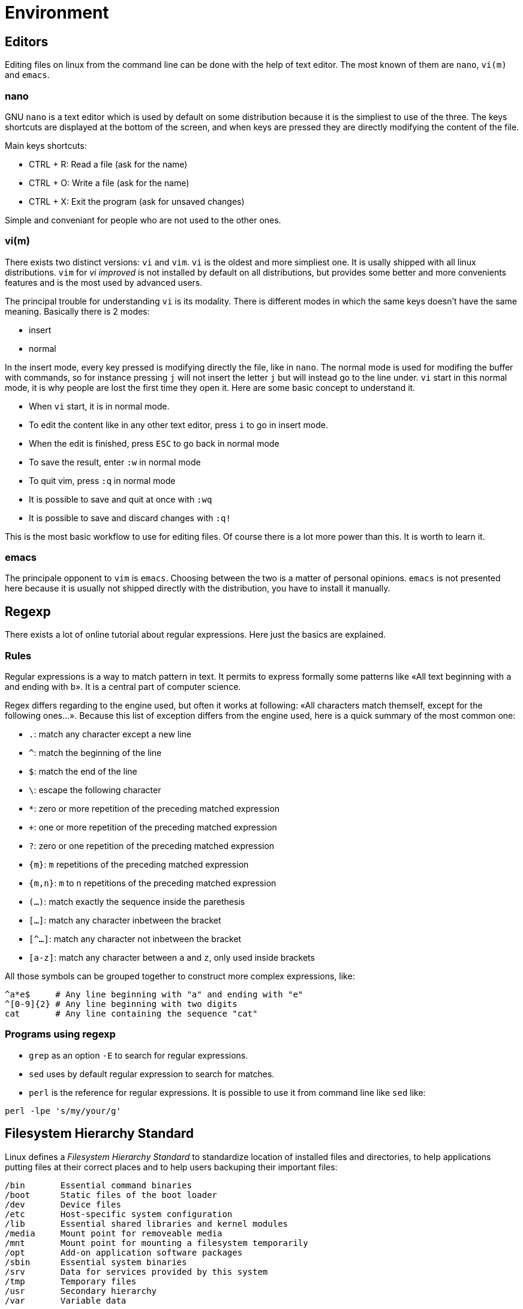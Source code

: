 [[part:environment]]
Environment
===========

== Editors ==

Editing files on linux from the command line can be done with the help of text editor. The most known of them are +nano+, +vi(m)+ and +emacs+.

nano
~~~~

GNU +nano+(((nano))) is a text editor which is used by default on some distribution because it is the simpliest to use of the three. The keys shortcuts are displayed at the bottom of the screen, and when keys are pressed they are directly modifying the content of the file.

Main keys shortcuts:

* CTRL + R: Read a file (ask for the name)
* CTRL + O: Write a file (ask for the name)
* CTRL + X: Exit the program (ask for unsaved changes)

Simple and conveniant for people who are not used to the other ones.

vi(m)
~~~~~

There exists two distinct versions: +vi+(((vi))) and +vim+(((vim))). +vi+ is the oldest and more simpliest one. It is usally shipped with all linux distributions. +vim+ for 'vi improved' is not installed by default on all distributions, but provides some better and more convenients features and is the most used by advanced users.

The principal trouble for understanding +vi+ is its modality. There is different modes in which the same keys doesn't have the same meaning. Basically there is 2 modes:

* insert
* normal

In the insert mode, every key pressed is modifying directly the file, like in +nano+. The normal mode is used for modifing the buffer with commands, so for instance pressing +j+ will not insert the letter +j+ but will instead go to the line under. +vi+ start in this normal mode, it is why people are lost the first time they open it. Here are some basic concept to understand it.

* When +vi+ start, it is in normal mode.
* To edit the content like in any other text editor, press +i+ to go in insert mode.
* When the edit is finished, press +ESC+ to go back in normal mode
* To save the result, enter +:w+ in normal mode
* To quit vim, press +:q+ in normal mode
* It is possible to save and quit at once with +:wq+
* It is possible to save and discard changes with +:q!+

This is the most basic workflow to use for editing files. Of course there is a lot more power than this. It is worth to learn it.

emacs
~~~~~

The principale opponent to +vim+ is +emacs+(((emacs))). Choosing between the two is a matter of personal opinions. +emacs+ is not presented here because it is usually not shipped directly with the distribution, you have to install it manually.

== Regexp ==

There exists a lot of online tutorial about regular expressions. Here just the basics are explained.

Rules
~~~~~

Regular expressions is a way to match pattern in text. It permits to express formally some patterns like «All text beginning with +a+ and ending with +b+». It is a central part of computer science.

Regex differs regarding to the engine used, but often it works at following: «All characters match themself, except for the following ones…». Because this list of exception differs from the engine used, here is a quick summary of the most common one:

* +.+: match any character except a new line
* +^+: match the beginning of the line
* +$+: match the end of the line
* +\+: escape the following character
* +*+: zero or more repetition of the preceding matched expression
* +++: one or more repetition of the preceding matched expression
* +?+: zero or one repetition of the preceding matched expression
* +\{m}+: +m+ repetitions of the preceding matched expression
* +{m,n}+: +m+ to +n+ repetitions of the preceding matched expression
* +(…)+: match exactly the sequence inside the parethesis
* +[…]+: match any character inbetween the bracket 
* +[^…]+: match any character not inbetween the bracket 
* +[a-z]+: match any character between +a+ and +z+, only used inside brackets

All those symbols can be grouped together to construct more complex expressions, like:

----
^a*e$     # Any line beginning with "a" and ending with "e"
^[0-9]{2} # Any line beginning with two digits
cat       # Any line containing the sequence "cat"
----

Programs using regexp
~~~~~~~~~~~~~~~~~~~~~

* +grep+ as an option +-E+ to search for regular expressions.
* +sed+ uses by default regular expression to search for matches.
* +perl+ is the reference for regular expressions. It is possible to use it from command line like +sed+ like:

----
perl -lpe 's/my/your/g'
----

== Filesystem Hierarchy Standard ==

Linux defines a 'Filesystem Hierarchy Standard' to standardize location of installed files and directories, to help applications putting files at their correct places and to help users backuping their important files:

----
/bin       Essential command binaries
/boot      Static files of the boot loader
/dev       Device files
/etc       Host-specific system configuration
/lib       Essential shared libraries and kernel modules
/media     Mount point for removeable media
/mnt       Mount point for mounting a filesystem temporarily
/opt       Add-on application software packages
/sbin      Essential system binaries
/srv       Data for services provided by this system
/tmp       Temporary files
/usr       Secondary hierarchy
/var       Variable data

/home	   User home directories (optional)
/lib<qual> Alternate format essential shared libraries (optional)
/root	   Home directory for the root user (optional)
----

Most important places for users and admins are:

* +/bin+: Where all executables are placed
* +/etc+: Where all configuration files must be placed
* +/var+: Where all variable data are (joural, logs, etc.)
* +/home+: Where home folders are located.


== System administration ==

User administration
~~~~~~~~~~~~~~~~~~~

To administrate users on the machine (create, modify, remove), there is a series of tools respectively called +useradd+(((useradd))), +usermod+(((usermod))), +userdel+(((userdel))).

Some distributions also package +adduser+ which has an interactive prompt for adding user and is thus more user-friendly.

groups administration
~~~~~~~~~~~~~~~~~~~~~

To administrate groups on the machine (create, modify, remove), there is a series of tools respectively called +groupadd+(((groupadd))), +groupmod+(((groupmod))), +groupdel+(((groupdel))).

Services
~~~~~~~~

Services are really distribution dependent. If your are using on a +systemd+(((systemd))) based distribution, all the services are managed with +systemctl+. On other distributions, some really olds are using +rc.d+ to manage services, some other offers a +service+(((service))) and +update-rc.d+(((update-rc.d))) commands to help managing them.

You can also try to have a look at +chkconfig+ and +ntsysv+ on your system.

systemd
~~~~~~~

On +systemd+ servers, the command to manage services are the following:

----
# systemctl enable <service>   # Set the service to start at boot time
# systemctl disable <service>  # Don't set the service to start at boot time
# systemctl start <service>    # Start the service
# systemctl stop <service>     # Stop the service
# systemctl restart <service>  # Restart the service
----

service
~~~~~~~

Distributions providing the +service+ utility can use it to start/stop services:

----
# service <service> start    # Start the service
# service <service> stop     # Stop the service
# service <service> restart  # Restart the service
----

update-rc.d
~~~~~~~~~~~

Distributions providing the +update-rc.d+ utility can use it to start/stop services.

----
# update-rc.d <service> defaults # To enable at bootup
# update-rc.d <service> remove  # To disable at bootup
----
